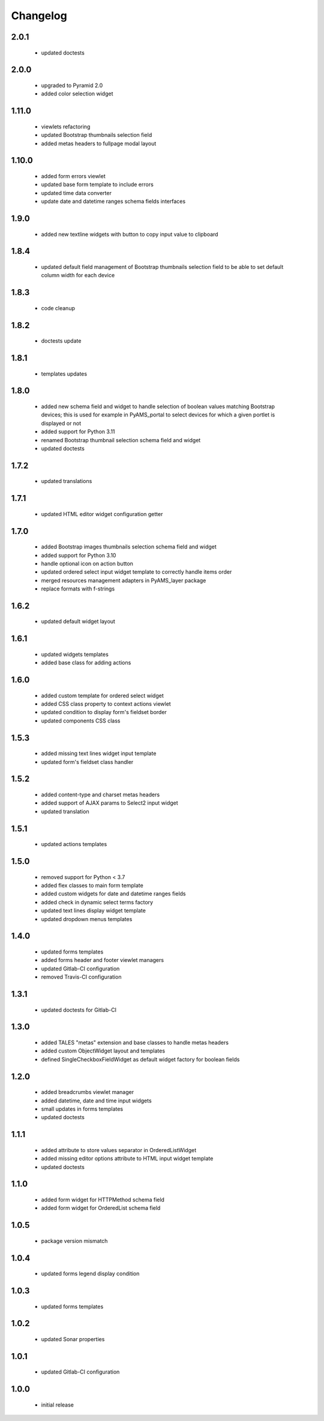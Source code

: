 Changelog
=========

2.0.1
-----
 - updated doctests

2.0.0
-----
 - upgraded to Pyramid 2.0
 - added color selection widget

1.11.0
------
 - viewlets refactoring
 - updated Bootstrap thumbnails selection field
 - added metas headers to fullpage modal layout

1.10.0
------
 - added form errors viewlet
 - updated base form template to include errors
 - updated time data converter
 - update date and datetime ranges schema fields interfaces

1.9.0
-----
 - added new textline widgets with button to copy input value to clipboard

1.8.4
-----
 - updated default field management of Bootstrap thumbnails selection field to be able to
   set default column width for each device

1.8.3
-----
 - code cleanup

1.8.2
-----
 - doctests update

1.8.1
-----
 - templates updates

1.8.0
-----
 - added new schema field and widget to handle selection of boolean values matching Bootstrap
   devices; this is used for example in PyAMS_portal to select devices for which a given portlet
   is displayed or not
 - added support for Python 3.11
 - renamed Bootstrap thumbnail selection schema field and widget
 - updated doctests


1.7.2
-----
 - updated translations

1.7.1
-----
 - updated HTML editor widget configuration getter

1.7.0
-----
 - added Bootstrap images thumbnails selection schema field and widget
 - added support for Python 3.10
 - handle optional icon on action button
 - updated ordered select input widget template to correctly handle items order
 - merged resources management adapters in PyAMS_layer package
 - replace formats with f-strings

1.6.2
-----
 - updated default widget layout

1.6.1
-----
 - updated widgets templates
 - added base class for adding actions

1.6.0
-----
 - added custom template for ordered select widget
 - added CSS class property to context actions viewlet
 - updated condition to display form's fieldset border
 - updated components CSS class

1.5.3
-----
 - added missing text lines widget input template
 - updated form's fieldset class handler

1.5.2
-----
 - added content-type and charset metas headers
 - added support of AJAX params to Select2 input widget
 - updated translation

1.5.1
-----
 - updated actions templates

1.5.0
-----
 - removed support for Python < 3.7
 - added flex classes to main form template
 - added custom widgets for date and datetime ranges fields
 - added check in dynamic select terms factory
 - updated text lines display widget template
 - updated dropdown menus templates

1.4.0
-----
 - updated forms templates
 - added forms header and footer viewlet managers
 - updated Gitlab-CI configuration
 - removed Travis-CI configuration

1.3.1
-----
 - updated doctests for Gitlab-CI

1.3.0
-----
 - added TALES "metas" extension and base classes to handle metas headers
 - added custom ObjectWidget layout and templates
 - defined SingleCheckboxFieldWidget as default widget factory for boolean fields

1.2.0
-----
 - added breadcrumbs viewlet manager
 - added datetime, date and time input widgets
 - small updates in forms templates
 - updated doctests

1.1.1
-----
 - added attribute to store values separator in OrderedListWidget
 - added missing editor options attribute to HTML input widget template
 - updated doctests

1.1.0
-----
 - added form widget for HTTPMethod schema field
 - added form widget for OrderedList schema field

1.0.5
-----
 - package version mismatch

1.0.4
-----
 - updated forms legend display condition

1.0.3
-----
 - updated forms templates

1.0.2
-----
 - updated Sonar properties

1.0.1
-----
 - updated Gitlab-CI configuration

1.0.0
-----
 - initial release
